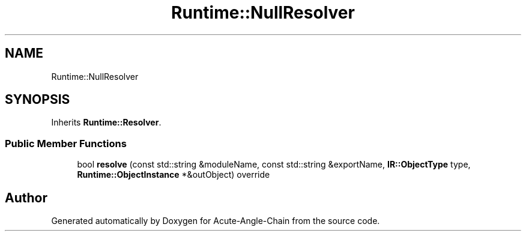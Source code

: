 .TH "Runtime::NullResolver" 3 "Sun Jun 3 2018" "Acute-Angle-Chain" \" -*- nroff -*-
.ad l
.nh
.SH NAME
Runtime::NullResolver
.SH SYNOPSIS
.br
.PP
.PP
Inherits \fBRuntime::Resolver\fP\&.
.SS "Public Member Functions"

.in +1c
.ti -1c
.RI "bool \fBresolve\fP (const std::string &moduleName, const std::string &exportName, \fBIR::ObjectType\fP type, \fBRuntime::ObjectInstance\fP *&outObject) override"
.br
.in -1c

.SH "Author"
.PP 
Generated automatically by Doxygen for Acute-Angle-Chain from the source code\&.
